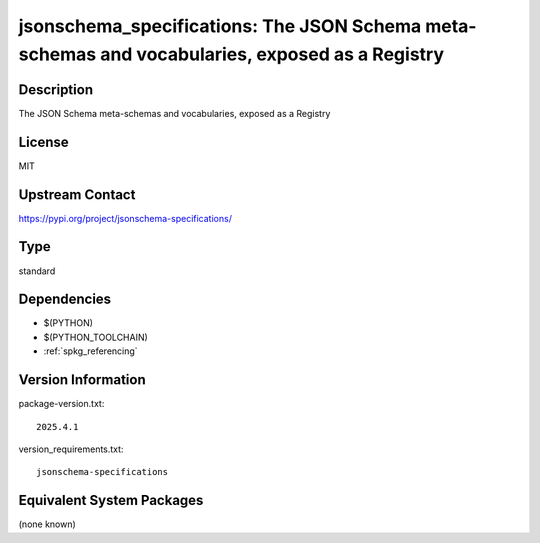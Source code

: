 .. _spkg_jsonschema_specifications:

jsonschema_specifications: The JSON Schema meta-schemas and vocabularies, exposed as a Registry
=============================================================================================================

Description
-----------

The JSON Schema meta-schemas and vocabularies, exposed as a Registry

License
-------

MIT

Upstream Contact
----------------

https://pypi.org/project/jsonschema-specifications/


Type
----

standard


Dependencies
------------

- $(PYTHON)
- $(PYTHON_TOOLCHAIN)
- :ref:`spkg_referencing`

Version Information
-------------------

package-version.txt::

    2025.4.1

version_requirements.txt::

    jsonschema-specifications


Equivalent System Packages
--------------------------

(none known)

